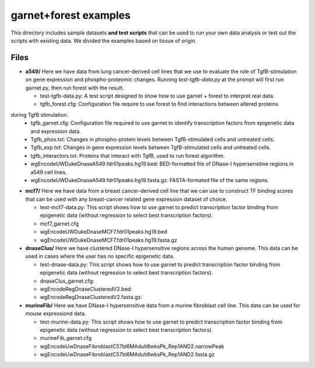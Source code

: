 ===============================
garnet+forest examples
===============================

This directory includes sample datasets **and test scripts** that can be used to run your own data
analysis or test out the scripts with existing data. We divided the examples based on tissue
of origin. 
           

Files
-----
- **a549/**
  Here we have data from lung cancer-derived cell lines that we use to evaluate the role of TgfB-stimulation on gene expression and phospho-proteomic changes. Running `test-tgfb-data.py` at the prompt will first run garnet.py, then run forest with the result.

  - test-tgfb-data.py: A test script designed to show how to use garnet + forest to interpret real data.
  - tgfb_forest.cfg: Configuration file require to use forest to find interactions between altered proteins
during TgfB stimulation.
  - tgfb_garnet.cfg: Configuration file required to use garnet to identify transcription factors from epigenetic data and expression data.
  - Tgfb_phos.txt: Changes in phospho-protein levels between TgfB-stimulated cells and untreated cells.
  - Tgfb_exp.txt:  Changes in gene expression levels between TgfB-stimulated cells and untreated cells.
  - tgfb_interactors.txt: Proteins that interact with TgfB, used to run forest algorithm.
  - wgEncodeUWDukeDnaseA549.fdr01peaks.hg19.bed: BED-formatted file of DNase-I hypersensitive regions in a549 cell lines.
  - wgEncodeUWDukeDnaseA549.fdr01peaks.hg19.fasta.gz: FASTA-formated file of the same regions.

- **mcf7/**
  Here we have data from a breast cancer-derived cell line that we can use to construct TF binding scores that can be used with any breast-cancer related gene expression dataset of choice.

  - test-mcf7-data.py: This script shows how to use garnet to predict transcription factor binding from epigenetic data (without regression to select best transcription factors).
  - mcf7_garnet.cfg
  - wgEncodeUWDukeDnaseMCF7.fdr01peaks.hg19.bed
  - wgEncodeUWDukeDnaseMCF7.fdr01peaks.hg19.fasta.gz

- **dnaseClus/**
  Here we have clustered DNase-I hypersensitive regions across the human genome. This data can be used in cases where the user has no specific epigenetic data. 

  - test-dnase-data.py: This script shows how to use garnet to predict transcription factor binding from epigenetic data (without regression to select best transcription factors).
  - dnaseClus_garnet.cfg:
  - wgEncodeRegDnaseClusteredV2.bed:
  - wgEncodeRegDnaseClusteredV2.fasta.gz:

- **murineFib/**
  Here we have DNase-I hypersensitive data from a murine fibroblast cell line. This data can be used
  for mouse expressiond data.

  - test-murine-data.py: This script shows how to use garnet to predict transcription factor binding from epigenetic data (without regression to select best transcription factors).
  - murineFib_garnet.cfg
  - wgEncodeUwDnaseFibroblastC57bl6MAdult8wksPk_Rep1AND2.narrowPeak
  - wgEncodeUwDnaseFibroblastC57bl6MAdult8wksPk_Rep1AND2.fasta.gz

